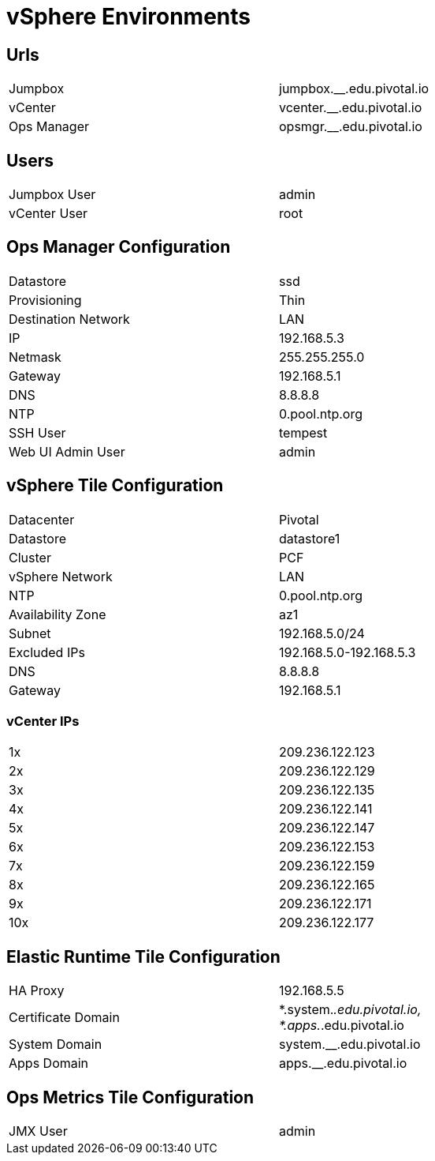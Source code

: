 = vSphere Environments


== Urls

[width="80%",frame="topbot"]
|=======
| Jumpbox         | jumpbox.__.edu.pivotal.io
| vCenter         | vcenter.__.edu.pivotal.io
| Ops Manager     | opsmgr.__.edu.pivotal.io
|=======


== Users

[width="80%",frame="topbot"]
|=======
| Jumpbox User    | admin
| vCenter User    | root
|=======


== Ops Manager Configuration

[width="80%",frame="topbot"]
|=======
| Datastore           | ssd
| Provisioning        | Thin
| Destination Network | LAN
| IP                  | 192.168.5.3
| Netmask             | 255.255.255.0
| Gateway             | 192.168.5.1
| DNS                 | 8.8.8.8
| NTP                 | 0.pool.ntp.org
| SSH User            | tempest
| Web UI Admin User   | admin
|=======


== vSphere Tile Configuration

[width="80%",frame="topbot"]
|=======
| Datacenter          | Pivotal
| Datastore           | datastore1
| Cluster             | PCF
| vSphere Network     | LAN
| NTP                 | 0.pool.ntp.org
| Availability Zone   | az1
| Subnet              | 192.168.5.0/24
| Excluded IPs        | 192.168.5.0-192.168.5.3
| DNS                 | 8.8.8.8
| Gateway             | 192.168.5.1
|=======


=== vCenter IPs

[width="80%",frame="topbot]
|=======
| 1x  | 209.236.122.123
| 2x  | 209.236.122.129
| 3x  | 209.236.122.135
| 4x  | 209.236.122.141
| 5x  | 209.236.122.147
| 6x  | 209.236.122.153
| 7x  | 209.236.122.159
| 8x  | 209.236.122.165
| 9x  | 209.236.122.171
| 10x | 209.236.122.177
|=======




== Elastic Runtime Tile Configuration

[width="80%",frame="topbot"]
|=======
| HA Proxy              | 192.168.5.5
| Certificate Domain    | *.system.__.edu.pivotal.io, *.apps.__.edu.pivotal.io
| System Domain         | system.__.edu.pivotal.io
| Apps Domain           | apps.__.edu.pivotal.io
|=======


== Ops Metrics Tile Configuration

[width="80%",frame="topbot"]
|=======
| JMX User          | admin
|=======
